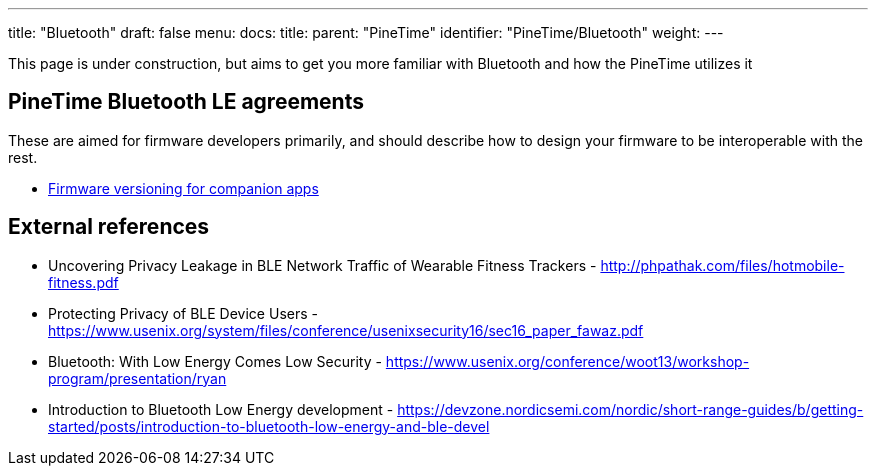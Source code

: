 ---
title: "Bluetooth"
draft: false
menu:
  docs:
    title:
    parent: "PineTime"
    identifier: "PineTime/Bluetooth"
    weight: 
---

This page is under construction, but aims to get you more familiar with Bluetooth and how the PineTime utilizes it

== PineTime Bluetooth LE agreements

These are aimed for firmware developers primarily, and should describe how to design your firmware to be interoperable with the rest.

* link:/documentation/PineTime/Software/Firmware_versioning_for_companion_apps[Firmware versioning for companion apps]

== External references

* Uncovering Privacy Leakage in BLE Network Traffic of Wearable Fitness Trackers - http://phpathak.com/files/hotmobile-fitness.pdf
* Protecting Privacy of BLE Device Users - https://www.usenix.org/system/files/conference/usenixsecurity16/sec16_paper_fawaz.pdf
* Bluetooth: With Low Energy Comes Low Security - https://www.usenix.org/conference/woot13/workshop-program/presentation/ryan
* Introduction to Bluetooth Low Energy development - https://devzone.nordicsemi.com/nordic/short-range-guides/b/getting-started/posts/introduction-to-bluetooth-low-energy-and-ble-devel

